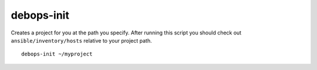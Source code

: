 debops-init
^^^^^^^^^^^

Creates a project for you at the path you specify. After running this script
you should check out ``ansible/inventory/hosts`` relative to your project path.

::

    debops-init ~/myproject

